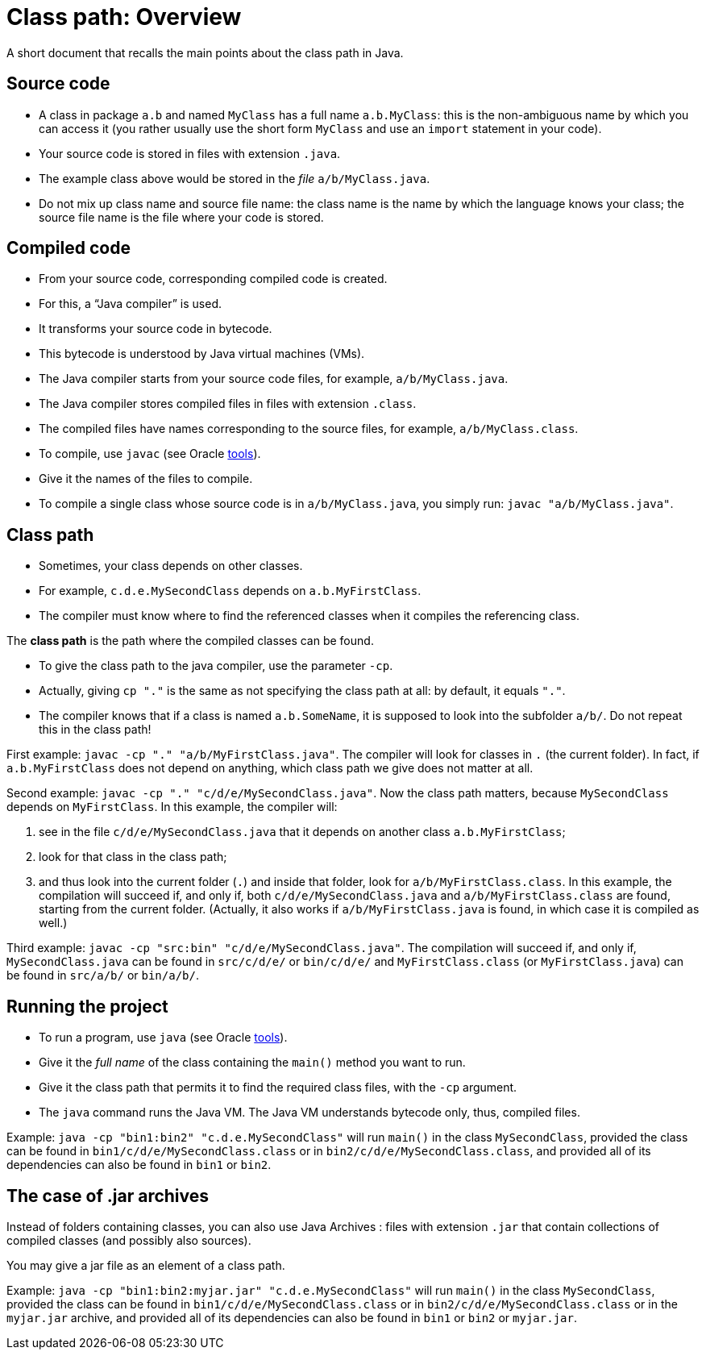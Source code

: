 = Class path: Overview
//works around awesome_bot bug that used to be published at github.com/dkhamsing/awesome_bot/issues/182.
:emptyattribute:

A short document that recalls the main points about the class path in Java.

== Source code
* A class in package `a.b` and named `MyClass` has a full name `a.b.MyClass`: this is the non-ambiguous name by which you can access it (you rather usually use the short form `MyClass` and use an `import` statement in your code).
* Your source code is stored in files with extension `.java`.
* The example class above would be stored in the _file_ `a/b/MyClass.java`.
* Do not mix up class name and source file name: the class name is the name by which the language knows your class; the source file name is the file where your code is stored.

== Compiled code
* From your source code, corresponding compiled code is created.
* For this, a “Java compiler” is used.
* It transforms your source code in bytecode.
* This bytecode is understood by Java virtual machines (VMs).

* The Java compiler starts from your source code files, for example, `a/b/MyClass.java`.
* The Java compiler stores compiled files in files with extension `.class`.
* The compiled files have names corresponding to the source files, for example, `a/b/MyClass.class`.

* To compile, use `javac` (see Oracle https://docs.oracle.com/javase/8/docs/technotes/tools/#basic[tools]{emptyattribute}).
* Give it the names of the files to compile.
* To compile a single class whose source code is in `a/b/MyClass.java`, you simply run: `javac "a/b/MyClass.java"`.

== Class path
* Sometimes, your class depends on other classes.
* For example, `c.d.e.MySecondClass` depends on `a.b.MyFirstClass`.
* The compiler must know where to find the referenced classes when it compiles the referencing class.

The *class path* is the path where the compiled classes can be found.

* To give the class path to the java compiler, use the parameter `-cp`.
* Actually, giving `cp "."` is the same as not specifying the class path at all: by default, it equals `"."`.
* The compiler knows that if a class is named `a.b.SomeName`, it is supposed to look into the subfolder `a/b/`. Do not repeat this in the class path!

First example: `javac -cp "." "a/b/MyFirstClass.java"`. The compiler will look for classes in `.` (the current folder). In fact, if `a.b.MyFirstClass` does not depend on anything, which class path we give does not matter at all.

Second example: `javac -cp "." "c/d/e/MySecondClass.java"`. Now the class path matters, because `MySecondClass` depends on `MyFirstClass`. In this example, the compiler will:

. see in the file `c/d/e/MySecondClass.java` that it depends on another class `a.b.MyFirstClass`;
. look for that class in the class path;
. and thus look into the current folder (`.`) and inside that folder, look for `a/b/MyFirstClass.class`. 
In this example, the compilation will succeed if, and only if, both `c/d/e/MySecondClass.java` and `a/b/MyFirstClass.class` are found, starting from the current folder. (Actually, it also works if `a/b/MyFirstClass.java` is found, in which case it is compiled as well.)

Third example: `javac -cp "src:bin" "c/d/e/MySecondClass.java"`. The compilation will succeed if, and only if, `MySecondClass.java` can be found in `src/c/d/e/` or `bin/c/d/e/` and `MyFirstClass.class` (or `MyFirstClass.java`) can be found in `src/a/b/` or `bin/a/b/`.

== Running the project
* To run a program, use `java` (see Oracle https://docs.oracle.com/javase/8/docs/technotes/tools/#basic[tools]{emptyattribute}).
* Give it the _full name_ of the class containing the `main()` method you want to run.
* Give it the class path that permits it to find the required class files, with the `-cp` argument.
* The `java` command runs the Java VM. The Java VM understands bytecode only, thus, compiled files.

Example: `java -cp "bin1:bin2" "c.d.e.MySecondClass"` will run `main()` in the class `MySecondClass`, provided the class can be found in `bin1/c/d/e/MySecondClass.class` or in `bin2/c/d/e/MySecondClass.class`, and provided all of its dependencies can also be found in `bin1` or `bin2`.

== The case of .jar archives
Instead of folders containing classes, you can also use Java Archives : files with extension `.jar` that contain collections of compiled classes (and possibly also sources).

You may give a jar file as an element of a class path.

Example: `java -cp "bin1:bin2:myjar.jar" "c.d.e.MySecondClass"` will run `main()` in the class `MySecondClass`, provided the class can be found in `bin1/c/d/e/MySecondClass.class` or in `bin2/c/d/e/MySecondClass.class` or in the `myjar.jar` archive, and provided all of its dependencies can also be found in `bin1` or `bin2` or `myjar.jar`.

